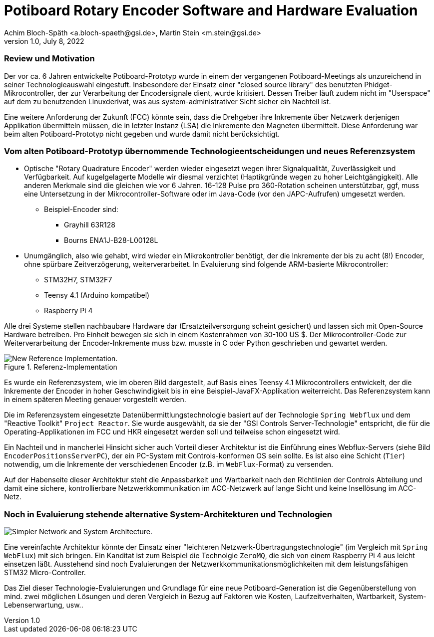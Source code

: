 = Potiboard Rotary Encoder Software and Hardware Evaluation
Achim Bloch-Späth <a.bloch-spaeth@gsi.de>, Martin Stein <m.stein@gsi.de>
Rev. 1.0, July 8, 2022

=== Review und Motivation

Der vor ca. 6 Jahren entwickelte Potiboard-Prototyp wurde in einem der vergangenen Potiboard-Meetings als unzureichend in seiner Technologieauswahl eingestuft. Insbesondere der Einsatz einer "closed source library" des benutzten Phidget-Mikrocontroller, der zur Verarbeitung der Encodersignale dient, wurde kritisiert. Dessen Treiber läuft zudem nicht im "Userspace" auf dem zu benutzenden Linuxderivat, was aus system-administrativer Sicht sicher ein Nachteil ist.

Eine weitere Anforderung der Zukunft (FCC) könnte sein, dass die Drehgeber ihre Inkremente über Netzwerk derjenigen Applikation übermitteln müssen, die in letzter Instanz (LSA) die Inkremente den Magneten übermittelt. Diese Anforderung war beim alten Potiboard-Prototyp nicht gegeben und wurde damit nicht berücksichtigt.

=== Vom alten Potiboard-Prototyp übernommende Technologieentscheidungen und neues Referenzsystem

* Optische "Rotary Quadrature Encoder" werden wieder eingesetzt wegen ihrer Signalqualität, Zuverlässigkeit und Verfügbarkeit. Auf kugelgelagerte Modelle wir diesmal verzichtet (Haptikgründe wegen zu hoher Leichtgängigkeit). Alle anderen Merkmale sind die gleichen wie vor 6 Jahren. 16-128 Pulse pro 360-Rotation scheinen unterstützbar, ggf, muss eine Untersetzung in der Mikrocontroller-Software oder im Java-Code (vor den JAPC-Aufrufen) umgesetzt werden.
** Beispiel-Encoder sind:
*** Grayhill 63R128
*** Bourns ENA1J-B28-L00128L
* Unumgänglich, also wie gehabt, wird wieder ein Mikrokontroller benötigt, der die Inkremente der bis zu acht (8!) Encoder, ohne spürbare Zeitverzögerung, weiterverarbeitet. In Evaluierung sind folgende ARM-basierte Mikrocontroller:
** STM32H7, STM32F7
** Teensy 4.1 (Arduino kompatibel)
** Raspberry Pi 4

Alle drei Systeme stellen nachbaubare Hardware dar (Ersatzteilversorgung scheint gesichert) und lassen sich mit Open-Source Hardware betreiben. Pro Einheit bewegen sie sich in einem Kostenrahmen von 30-100 US $.
Der Mikrocontroller-Code zur Weiterverarbeitung der Encoder-Inkremente muss bzw. musste in C oder Python geschrieben und gewartet werden.

.Referenz-Implementation
image::potiboard_network_01.svg[New Reference Implementation.]

Es wurde ein Referenzsystem, wie im oberen Bild dargestellt, auf Basis eines Teensy 4.1 Mikrocontrollers entwickelt, der die Inkremente der Encoder in hoher Geschwindigkeit bis in eine Beispiel-JavaFX-Applikation weiterreicht. Das Referenzsystem kann in einem späteren Meeting genauer vorgestellt werden.

====
Die im Referenzsystem eingesetzte Datenübermittlungstechnologie basiert auf der Technologie `Spring Webflux` und dem "Reactive Toolkit" `Project Reactor`. Sie wurde ausgewählt, da sie der "GSI Controls Server-Technologie" entspricht, die für die Operating-Applikationen im FCC und HKR eingesetzt werden soll und teilweise schon eingesetzt wird.
====

Ein Nachteil und in mancherlei Hinsicht sicher auch Vorteil dieser Architektur ist die Einführung eines Webflux-Servers (siehe Bild `EncoderPositionsServerPC`), der ein PC-System mit Controls-konformen OS sein sollte. Es ist also eine Schicht (`Tier`) notwendig, um die Inkremente der verschiedenen Encoder (z.B. im `WebFlux`-Format) zu versenden.

Auf der Habenseite dieser Architektur steht die Anpassbarkeit und Wartbarkeit nach den Richtlinien der Controls Abteilung und damit eine sichere, kontrollierbare Netzwerkkommunikation im ACC-Netzwerk auf lange Sicht und keine Insellösung im ACC-Netz.

=== Noch in Evaluierung stehende alternative System-Architekturen und Technologien

image::potiboard_network_02.svg[Simpler Network and System Architecture.]

Eine vereinfachte Architektur könnte der Einsatz einer "leichteren Netzwerk-Übertragungstechnologie" (im Vergleich mit `Spring WebFlux`) mit sich bringen. Ein Kanditat ist zum Beispiel die Technolgie `ZeroMQ`, die sich von einem Raspberry Pi 4 aus leicht einsetzen läßt. Ausstehend sind noch  Evaluierungen der Netzwerkkommunikationsmöglichkeiten mit dem leistungsfähigen STM32 Micro-Controller.

Das Ziel dieser Technologie-Evaluierungen und Grundlage für eine neue Potiboard-Generation ist die Gegenüberstellung von mind. zwei möglichen Lösungen und deren Vergleich in Bezug auf Faktoren wie Kosten, Laufzeitverhalten, Wartbarkeit, System-Lebenserwartung, usw..

